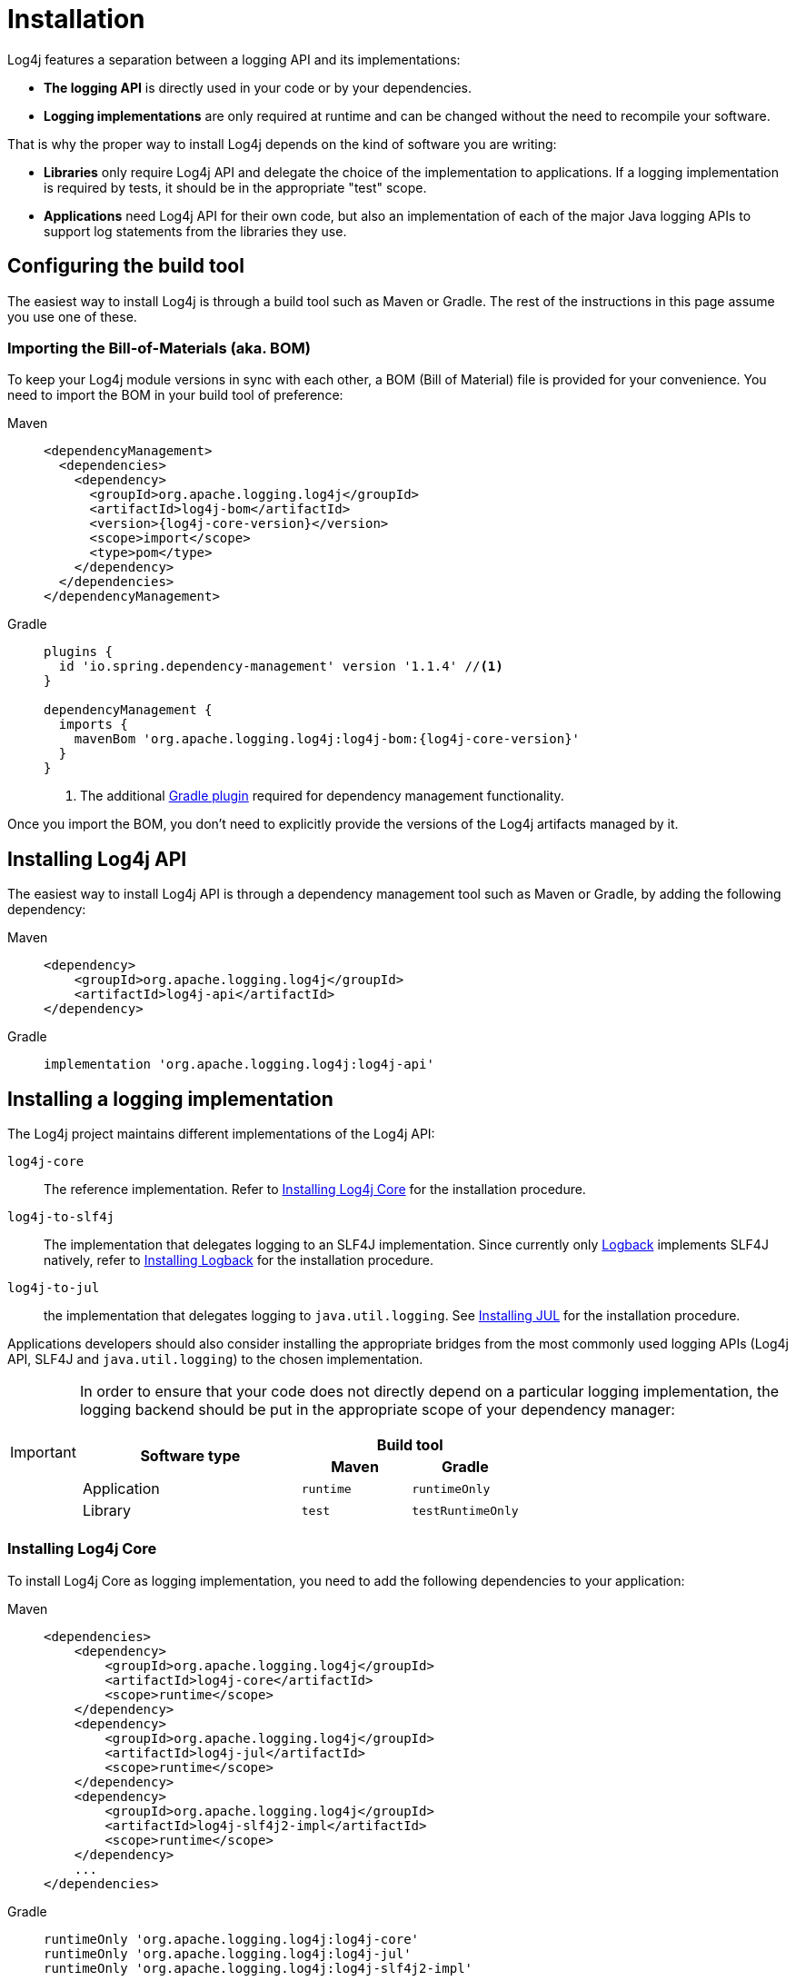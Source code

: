 ////
    Licensed to the Apache Software Foundation (ASF) under one or more
    contributor license agreements.  See the NOTICE file distributed with
    this work for additional information regarding copyright ownership.
    The ASF licenses this file to You under the Apache License, Version 2.0
    (the "License"); you may not use this file except in compliance with
    the License.  You may obtain a copy of the License at

         http://www.apache.org/licenses/LICENSE-2.0

    Unless required by applicable law or agreed to in writing, software
    distributed under the License is distributed on an "AS IS" BASIS,
    WITHOUT WARRANTIES OR CONDITIONS OF ANY KIND, either express or implied.
    See the License for the specific language governing permissions and
    limitations under the License.
////

= Installation

Log4j features a separation between a logging API and its implementations:

* **The logging API** is directly used in your code or by your dependencies.
* **Logging implementations** are only required at runtime and can be changed without the need to recompile your software.

That is why the proper way to install Log4j depends on the kind of software you are writing:

* **Libraries** only require Log4j API and delegate the choice of the implementation to applications.
If a logging implementation is required by tests, it should be in the appropriate "test" scope.

* **Applications** need Log4j API for their own code, but also an implementation of each of the major Java logging APIs to support log statements from the libraries they use.

[#build-tool]
== Configuring the build tool

The easiest way to install Log4j is through a build tool such as Maven or Gradle.
The rest of the instructions in this page assume you use one of these.

[#bom]
=== Importing the Bill-of-Materials (aka. BOM)

To keep your Log4j module versions in sync with each other, a BOM (Bill of Material) file is provided for your convenience.
You need to import the BOM in your build tool of preference:

[tabs]
====
Maven::
+
[source,xml,subs="+attributes"]
----
<dependencyManagement>
  <dependencies>
    <dependency>
      <groupId>org.apache.logging.log4j</groupId>
      <artifactId>log4j-bom</artifactId>
      <version>{log4j-core-version}</version>
      <scope>import</scope>
      <type>pom</type>
    </dependency>
  </dependencies>
</dependencyManagement>
----

Gradle::
+
[source,groovy,subs="+attributes"]
----
plugins {
  id 'io.spring.dependency-management' version '1.1.4' //<1>
}

dependencyManagement {
  imports {
    mavenBom 'org.apache.logging.log4j:log4j-bom:{log4j-core-version}'
  }
}
----
<1> The additional https://github.com/spring-gradle-plugins/dependency-management-plugin[Gradle plugin] required for dependency management functionality.
====

Once you import the BOM, you don't need to explicitly provide the versions of the Log4j artifacts managed by it.

[#api]
== Installing Log4j API

The easiest way to install Log4j API is through a dependency management tool such as Maven or Gradle, by adding the following dependency:

[tabs]
====
Maven::
+
[source,xml]
----
<dependency>
    <groupId>org.apache.logging.log4j</groupId>
    <artifactId>log4j-api</artifactId>
</dependency>
----

Gradle::
+
[source,groovy]
----
implementation 'org.apache.logging.log4j:log4j-api'
----
====

[#impl]
== Installing a logging implementation

The Log4j project maintains different implementations of the Log4j API:

`log4j-core`::
The reference implementation.
Refer to <<impl-core>> for the installation procedure.

`log4j-to-slf4j`::
The implementation that delegates logging to an SLF4J implementation.
Since currently only
https://logback.qos.ch/[Logback] implements SLF4J natively, refer to <<impl-logback>> for the installation procedure.

`log4j-to-jul`::
the  implementation that delegates logging to `java.util.logging`.
See <<impl-jul>> for the installation procedure.

Applications developers should also consider installing the appropriate bridges from the most commonly used logging APIs (Log4j API, SLF4J and `java.util.logging`) to the chosen implementation.

[IMPORTANT]
====
In order to ensure that your code does not directly depend on a particular logging implementation, the logging backend should be put in the appropriate scope of your dependency manager:

[cols="2,1m,1m"]
|===
.2+h| Software type
2+^h|Build tool

h| Maven
h| Gradle

| Application
| runtime
| runtimeOnly

| Library
| test
| testRuntimeOnly
|===
====

[#impl-core]
=== Installing Log4j Core

To install Log4j Core as logging implementation, you need to add the following dependencies to your application:

[tabs]
====
Maven::
+
[source,xml]
----
<dependencies>
    <dependency>
        <groupId>org.apache.logging.log4j</groupId>
        <artifactId>log4j-core</artifactId>
        <scope>runtime</scope>
    </dependency>
    <dependency>
        <groupId>org.apache.logging.log4j</groupId>
        <artifactId>log4j-jul</artifactId>
        <scope>runtime</scope>
    </dependency>
    <dependency>
        <groupId>org.apache.logging.log4j</groupId>
        <artifactId>log4j-slf4j2-impl</artifactId>
        <scope>runtime</scope>
    </dependency>
    ...
</dependencies>
----

Gradle::
+
[source,groovy]
----
runtimeOnly 'org.apache.logging.log4j:log4j-core'
runtimeOnly 'org.apache.logging.log4j:log4j-jul'
runtimeOnly 'org.apache.logging.log4j:log4j-slf4j2-impl'
----
====

In order to activate the bridge from JUL to Log4j API, you also need to add:

[source]
----
-Djava.util.logging.manager=org.apache.logging.log4j.jul.LogManager
----

to the JVM parameters in your application launcher.

[#impl-core-spring-boot]
==== Installing Log4j Core for Spring Boot applications

Spring Boot users should use the `spring-boot-starter-log4j2` starter and replace the dependencies above with:

[tabs]
====
Maven::
+
[source,xml]
----
<dependencies>
    <dependency>
        <groupId>org.springframework.boot</groupId>
        <artifactId>spring-boot-starter</artifactId>
        <scope>runtime</scope>
        <exclusions>
            <exclusion>
                <groupId>org.springframework.boot</groupId>
                <artifactId>spring-boot-starter-logging</artifactId>
            </exclusion>
        </exclusions>
    </dependency>
    <dependency>
        <groupId>org.springframework.boot</groupId>
        <artifactId>spring-boot-starter-log4j2</artifactId>
        <scope>runtime</scope>
    </dependency>
</dependencies>
----

Gradle::
+
[source,groovy]
----
configurations {
    all.exclude group: 'org.springframework.boot', module: 'spring-boot-starter-logging'
}

dependencies {
    runtimeOnly group: 'org.springframework.boot', module: 'spring-boot-starter-log4j2'
}
----

====

The activation of the bridge from JUL to Log4j API can be omitted, since it will be performed automatically by Spring Boot.

See also https://docs.spring.io/spring-boot/docs/current/reference/html/features.html#features.logging[Spring Boot Logging documentation].

[#impl-core-config]
=== Configuring Log4j Core

As any other logging backend, Log4j Core needs to be properly configured.
Log4j supports many different configuration formats: JSON, XML, YAML, and Java properties.

To configure Log4j Core, see xref:manual/configuration.adoc[].
A basic configuration can be obtained by adding one of these files to your application's classpath:

[tabs]
====
log4j2.xml::
+
[source,xml]
----
<?xml version="1.0" encoding="UTF-8"?>
<Configuration xmlns="https://logging.apache.org/xml/ns"
               xmlns:xsi="http://www.w3.org/2001/XMLSchema-instance"
               xsi:schemaLocation="https://logging.apache.org/xml/ns
                                   https://logging.apache.org/xml/ns/log4j-config-3.xsd">
  <appenders>
    <Console name="CONSOLE"/>
  </appenders>
  <loggers>
    <root level="INFO">
      <AppenderRef ref="Console"/>
    </root>
  </Loggers>
</Configuration>
----

log4j2.json::
+
[source,json]
----
{
  "Configuration": {
    "Appenders": {
      "Console": {
        "name": "CONSOLE"
      }
    },
    "Loggers": {
      "Root": {
        "level": "INFO",
        "AppenderRef": {
          "ref": "CONSOLE"
        }
      }
    }
  }
}
----

log4j2.yaml::
+
[source,yaml]
----
Configuration:
  Appenders:
    Console:
      name: CONSOLE
  Loggers:
    Root:
      level: INFO
      AppenderRef:
        ref: CONSOLE
----

log4j2.properties::
+
[source,properties]
----
Configuration.Appenders.Console.name = CONSOLE
Configuration.Loggers.Root.level = INFO
Configuration.Loggers.Root.AppenderRef.ref = CONSOLE
----
====

In order to use these formats, the following additional dependencies are required:

[tabs]
====
Maven::
+
[tabs]
=====

log4j2.xml::
+
JPMS users need to add:
+
[source,java]
----
module foo.bar {
    requires java.xml;
}
----
+
to their `module-info.java` descriptor.

log4j2.json::
+
No dependency required.

log4j2.yaml::
+
[source,xml]
----
<dependency>
    <groupId>org.apache.logging.log4j</groupId>
    <artifactId>log4j-config-yaml</artifactId>
</dependency>
----

log4j2.properties::
+
[source,xml]
----
<dependency>
    <groupId>org.apache.logging.log4j</groupId>
    <artifactId>log4j-config-properties</artifactId>
</dependency>
----

=====

Gradle::
+
[tabs]
=====

log4j2.xml::
+
JPMS users need to add:
+
[source,java]
----
module foo.bar {
    requires java.xml;
}
----
+
to their `module-info.java` descriptor.

log4j2.json::
+
No dependency required.

log4j2.yaml::
+
[source,groovy]
----
runtimeOnly 'org.apache.logging.log4j:log4j-config-yaml'
----

log4j2.properties::
+
[source,groovy]
----
runtimeOnly 'org.apache.logging.log4j:log4j-config-properties'
----

=====
====

[#impl-jul]
=== Installing JUL

Java SE contains a very simple logging implementation called `java.util.logging`.
Since it is embedded in the OpenJDK distribution, it only requires the addition of bridges from Log4j API and SLF4J:

[tabs]
====
Maven::
+
[source,xml,subs="+attributes"]
----
<dependencies>
    <dependency>
        <groupId>org.apache.logging.log4j</groupId>
        <artifactId>log4j-to-jul</artifactId>
        <scope>runtime</scope>
    </dependency>
    <dependency>
        <groupId>org.slf4j</groupId>
        <artifactId>slf4j-jdk14</artifactId>
        <version>{slf4j-version}</version>
        <scope>runtime</scope>
    </dependency>
    <!-- ... -->
</dependencies>
----

Gradle::
+
[source,groovy,subs="+attributes"]
----
runtimeOnly 'org.apache.logging.log4j:log4j-to-jul'
runtimeOnly 'org.slf4j:slf4j-jdk14:{slf4j-version}'
----
====

To configure JUL, see https://docs.oracle.com/en/java/javase/21/docs/api/java.logging/java/util/logging/LogManager.html[java.util.logging.LogManager].

[#impl-jul-spring-boot]
==== Installing JUL for Spring Boot applications

Spring Boot users also need to exclude the default `spring-boot-starter-logging` starter:

[tabs]
====
Maven::
+
[source,xml,subs="+attributes"]
----
<dependencies>
    <dependency>
        <groupId>org.springframework.boot</groupId>
        <artifactId>spring-boot-starter</artifactId>
        <scope>runtime</scope>
        <exclusions>
            <exclusion>
                <groupId>org.springframework.boot</groupId>
                <artifactId>spring-boot-starter-logging</artifactId>
            </exclusion>
        </exclusions>
    </dependency>
</dependencies>
----

Gradle::
+
[source,groovy,subs="+attributes"]
----
configurations {
    all.exclude group: 'org.springframework.boot', module: 'spring-boot-starter-logging'
}
----

====

The activation of the bridge from JUL to Log4j API can be omitted, since it will be performed automatically by Spring Boot.

See also https://docs.spring.io/spring-boot/docs/current/reference/html/features.html#features.logging[Spring Boot Logging documentation].

[#impl-logback]
=== Installing Logback

To install https://logback.qos.ch/[Logback] as the logging implementation, you need to add the following dependencies to your application:

[tabs]
====
Maven::
+
[source,xml]
----
<dependencies>
    <dependency>
        <groupId>org.apache.logging.log4j</groupId>
        <artifactId>log4j-jul</artifactId>
        <scope>runtime</scope>
    </dependency>
    <dependency>
        <groupId>org.apache.logging.log4j</groupId>
        <artifactId>log4j-to-slf4j</artifactId>
        <scope>runtime</scope>
    </dependency>
    <dependency>
        <groupId>ch.qos.logback</groupId>
        <artifactId>logback-classic</artifactId>
        <version>{logback-version}</version>
        <scope>runtime</scope>
    </dependency>
</dependencies>
----

Gradle::
+
[source,groovy,subs="+attributes"]
----
runtimeOnly 'org.apache.logging.log4j:log4j-jul'
runtimeOnly 'org.apache.logging.log4j:log4j-to-slf4j'
runtimeOnly 'ch.qos.logback:logback-classic:{logback-version}'
----
====

In order to activate the bridge from JUL to Log4j API, you also need to add:

[source]
----
-Djava.util.logging.manager=org.apache.logging.log4j.jul.LogManager
----

to your JVM parameters.

To configure Logback, see https://logback.qos.ch/manual/configuration.html[Logback's configuration documentation].

